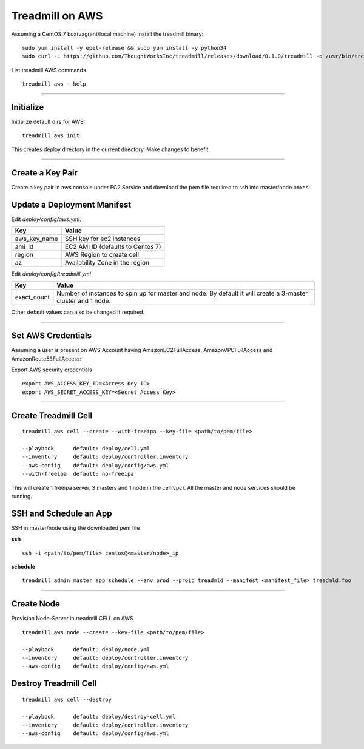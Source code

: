 Treadmill on AWS
==========================================================

Assuming a CentOS 7 box(vagrant/local machine) install the treadmill binary:
::
  sudo yum install -y epel-release && sudo yum install -y python34
  sudo curl -L https://github.com/ThoughtWorksInc/treadmill/releases/download/0.1.0/treadmill -o /usr/bin/treadmill && sudo chmod +x /usr/bin/treadmill

List treadmill AWS commands
::

  treadmill aws --help

----------------------------------------------------------

Initialize
^^^^^^^^^^

Initialize default dirs for AWS:
::

  treadmill aws init

This creates deploy directory in the current directory. Make changes to benefit.

----------------------------------------------------------

Create a Key Pair
^^^^^^^^^^^^^^^^^
Create a key pair in aws console under EC2 Service and download the pem file required to ssh into master/node boxes.

Update a Deployment Manifest
^^^^^^^^^^^^^^^^^^^^^^^^^^^^

Edit *deploy/config/aws.yml*:

+-----------------------+----------------------------------------+
| Key                   | Value                                  |
+=======================+========================================+
| aws_key_name          | SSH key for ec2 instances              |
+-----------------------+----------------------------------------+
| ami_id                | EC2 AMI ID (defaults to Centos 7)      |
+-----------------------+----------------------------------------+
| region                | AWS Region to create cell              |
+-----------------------+----------------------------------------+
| az                    | Availability Zone in the region        |
+-----------------------+----------------------------------------+


Edit *deploy/config/treadmill.yml*

+-----------------------+----------------------------------------+
| Key                   | Value                                  |
+=======================+========================================+
| exact_count           | Number of instances to spin up for     |
|                       | master and node. By default it will    |
|                       | create a 3-master cluster and 1 node.  |
+-----------------------+----------------------------------------+

Other default values can also be changed if required.

----------------------------------------------------------


Set AWS Credentials
^^^^^^^^^^^^^^^^^^^
Assuming a user is present on AWS Account having AmazonEC2FullAccess, AmazonVPCFullAccess and AmazonRoute53FullAccess:

Export AWS security credentials

::

  export AWS_ACCESS_KEY_ID=<Access Key ID>
  export AWS_SECRET_ACCESS_KEY=<Secret Access Key>

----------------------------------------------------------

Create Treadmill Cell
^^^^^^^^^^^^^^^^^^^^^

::

  treadmill aws cell --create --with-freeipa --key-file <path/to/pem/file>

  --playbook      default: deploy/cell.yml
  --inventory     default: deploy/controller.inventory
  --aws-config    default: deploy/config/aws.yml
  --with-freeipa  default: no-freeipa

This will create 1 freeipa server, 3 masters and 1 node in the cell(vpc).
All the master and node services should be running.

SSH and Schedule an App
^^^^^^^^^^^^^^^^^^^^^^^
SSH in master/node using the downloaded pem file

**ssh**

::

  ssh -i <path/to/pem/file> centos@<master/node>_ip

**schedule**

::

  treadmill admin master app schedule --env prod --proid treadmld --manifest <manifest_file> treadmld.foo


----------------------------------------------------------

Create Node
^^^^^^^^^^^

Provision Node-Server in treadmill CELL on AWS

::

  treadmill aws node --create --key-file <path/to/pem/file>

  --playbook      default: deploy/node.yml
  --inventory     default: deploy/controller.inventory
  --aws-config    default: deploy/config/aws.yml


Destroy Treadmill Cell
^^^^^^^^^^^^^^^^^^^^^^

::

  treadmill aws cell --destroy

  --playbook      default: deploy/destroy-cell.yml
  --inventory     default: deploy/controller.inventory
  --aws-config    default: deploy/config/aws.yml
